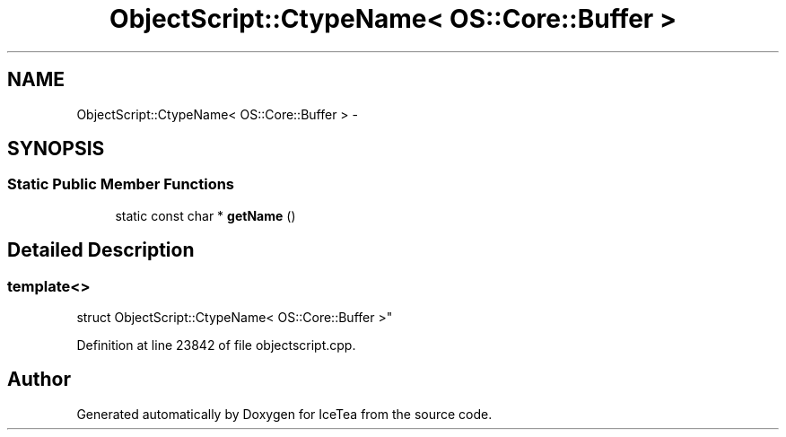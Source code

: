 .TH "ObjectScript::CtypeName< OS::Core::Buffer >" 3 "Sat Mar 26 2016" "IceTea" \" -*- nroff -*-
.ad l
.nh
.SH NAME
ObjectScript::CtypeName< OS::Core::Buffer > \- 
.SH SYNOPSIS
.br
.PP
.SS "Static Public Member Functions"

.in +1c
.ti -1c
.RI "static const char * \fBgetName\fP ()"
.br
.in -1c
.SH "Detailed Description"
.PP 

.SS "template<>
.br
struct ObjectScript::CtypeName< OS::Core::Buffer >"

.PP
Definition at line 23842 of file objectscript\&.cpp\&.

.SH "Author"
.PP 
Generated automatically by Doxygen for IceTea from the source code\&.
